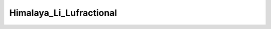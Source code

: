 Himalaya_Li_Lufractional
================================

.. image:: ./Himalaya_Li_Lufractional2021-09-30.png
